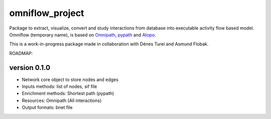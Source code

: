 omniflow_project
================

.. image:: https://img.shields.io/github/actions/workflow/status/sysbio-curie/omniflow_project/test.yaml?branch=main
   :target: https://github.com/sysbio-curie/omniflow_project/actions/workflows/test.yml
   :alt: Tests

.. image:: https://img.shields.io/readthedocs/omniflow_project
   :target: https://omniflow_project.readthedocs.io
   :alt: Documentation

Package to extract, visualize, convert and study interactions from database into executable activity flow based model.
Omniflow (temporary name), is based on `Omnipath <https://github.com/saezlab/omnipath>`_, `pypath <https://github.com/saezlab/pypath>`_ and `Atopo <https://github.com/druglogics/atopo>`_.

This is a work-in-progress package made in collaboration with Dénes Turei and Asmund Flobak.

ROADMAP:

version 0.1.0
--------------

- Network core object to store nodes and edges
- Inputs methods: list of nodes, sif file
- Enrichment methods: Shortest path (pypath)
- Resources: Omnipath (All interactions)
- Output formats: bnet file
